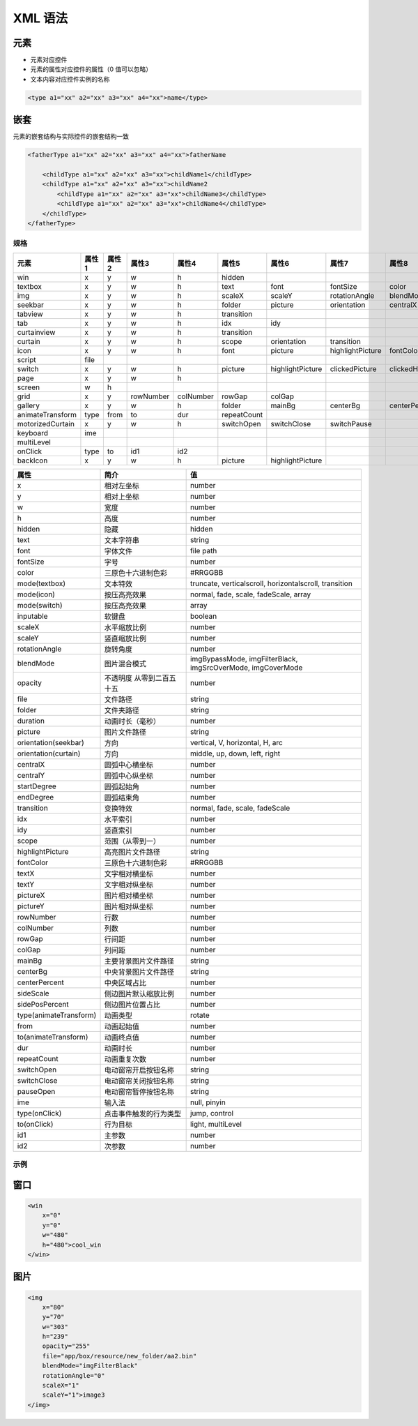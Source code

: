 
==========
XML 语法
==========


元素
-------

- 元素对应控件
- 元素的属性对应控件的属性（0 值可以忽略）
- 文本内容对应控件实例的名称

.. code-block:: xml

   <type a1="xx" a2="xx" a3="xx" a4="xx">name</type> 


嵌套
-----

元素的嵌套结构与实际控件的嵌套结构一致



.. raw:: html

   <style>
   .center {
       display: flex;
       justify-content: center;
   }
   </style>

.. raw:: html

   <div class="center">

.. mermaid::

   graph TD;
       fatherName --> childName1;
       fatherName --> childName2;
       childName2 --> childName3;
       childName2 --> childName4;

.. raw:: html

   </div>

.. code-block:: xml

   <fatherType a1="xx" a2="xx" a3="xx" a4="xx">fatherName 

       <childType a1="xx" a2="xx" a3="xx">childName1</childType> 
       <childType a1="xx" a2="xx" a3="xx">childName2
           <childType a1="xx" a2="xx" a3="xx">childName3</childType> 
           <childType a1="xx" a2="xx" a3="xx">childName4</childType> 
       </childType> 
   </fatherType> 

规格 
==========

.. list-table::
   :header-rows: 1
   :widths: 10 8 8 8 8 8 8 8 8 8 8 8 8 8 8 8 8 8

   * - 元素
     - 属性1
     - 属性2
     - 属性3
     - 属性4
     - 属性5
     - 属性6
     - 属性7
     - 属性8
     - 属性9
     - 属性10
     - 属性11
     - 属性12
     - 属性13
     - 属性14
     - 属性15
     - 属性16
     - 属性17
   * - win
     - x
     - y
     - w
     - h
     - hidden
     - 
     - 
     - 
     - 
     - 
     - 
     - 
     - 
     - 
     - 
     - 
     - 
   * - textbox
     - x
     - y
     - w
     - h
     - text
     - font
     - fontSize
     - color
     - mode
     - inputable
     - 
     - 
     - 
     - 
     - 
     - 
     - 
   * - img
     - x
     - y
     - w
     - h
     - scaleX
     - scaleY
     - rotationAngle
     - blendMode
     - opacity
     - file
     - folder
     - duration
     - 
     - 
     - 
     - 
     - 
   * - seekbar
     - x
     - y
     - w
     - h
     - folder
     - picture
     - orientation
     - centralX
     - centralY
     - startDegree
     - endDegree
     - reverse
     - blendMode
     - opacity
     - 
     - 
     - 
   * - tabview
     - x
     - y
     - w
     - h
     - transition
     - 
     - 
     - 
     - 
     - 
     - 
     - 
     - 
     - 
     - 
     - 
     - 
   * - tab
     - x
     - y
     - w
     - h
     - idx
     - idy
     - 
     - 
     - 
     - 
     - 
     - 
     - 
     - 
     - 
     - 
     - 
   * - curtainview
     - x
     - y
     - w
     - h
     - transition
     - 
     - 
     - 
     - 
     - 
     - 
     - 
     - 
     - 
     - 
     - 
     - 
   * - curtain
     - x
     - y
     - w
     - h
     - scope
     - orientation
     - transition
     - 
     - 
     - 
     - 
     - 
     - 
     - 
     - 
     - 
     - 
   * - icon
     - x
     - y
     - w
     - h
     - font
     - picture
     - highlightPicture
     - fontColor
     - fontSize
     - text
     - textX
     - textY
     - pictureX
     - pictureY
     - mode
     - blendMode
     - opacity
   * - script
     - file
     - 
     - 
     - 
     - 
     - 
     - 
     - 
     - 
     - 
     - 
     - 
     - 
     - 
     - 
     - 
     - 
   * - switch
     - x
     - y
     - w
     - h
     - picture
     - highlightPicture
     - clickedPicture
     - clickedHighlightPicture
     - pictureX
     - pictureY
     - blendMode
     - opacity
     - mode
     - duration
     - 
     - 
     - 
   * - page
     - x
     - y
     - w
     - h
     - 
     - 
     - 
     - 
     - 
     - 
     - 
     - 
     - 
     - 
     - 
     - 
     - 
   * - screen
     - w
     - h
     - 
     - 
     - 
     - 
     - 
     - 
     - 
     - 
     - 
     - 
     - 
     - 
     - 
     - 
     - 
   * - grid
     - x
     - y
     - rowNumber
     - colNumber
     - rowGap
     - colGap
     - 
     - 
     - 
     - 
     - 
     - 
     - 
     - 
     - 
     - 
     - 
   * - gallery
     - x
     - y
     - w
     - h
     - folder
     - mainBg
     - centerBg
     - centerPercent
     - sideScale
     - sidePosPercent
     - blendMode
     - opacity
     - 
     - 
     - 
     - 
     - 
   * - animateTransform
     - type
     - from
     - to
     - dur
     - repeatCount
     - 
     - 
     - 
     - 
     - 
     - 
     - 
     - 
     - 
     - 
     - 
     - 
   * - motorizedCurtain
     - x
     - y
     - w
     - h
     - switchOpen
     - switchClose
     - switchPause
     - 
     - 
     - 
     - 
     - 
     - 
     - 
     - 
     - 
     - 
   * - keyboard
     - ime
     - 
     - 
     - 
     - 
     - 
     - 
     - 
     - 
     - 
     - 
     - 
     - 
     - 
     - 
     - 
     - 
   * - multiLevel
     - 
     - 
     - 
     - 
     - 
     - 
     - 
     - 
     - 
     - 
     - 
     - 
     - 
     - 
     - 
     - 
     - 
   * - onClick
     - type
     - to
     - id1
     - id2
     - 
     - 
     - 
     - 
     - 
     - 
     - 
     - 
     - 
     - 
     - 
     - 
     - 
   * - backIcon
     - x
     - y
     - w
     - h
     - picture
     - highlightPicture
     - 
     - 
     - 
     - 
     - 
     - 
     - 
     - 
     - 
     - 
     - 



.. list-table::
   :header-rows: 1
   :widths: 6 10 20

   * - 属性
     - 简介
     - 值
   * - x
     - 相对左坐标
     - number
   * - y
     - 相对上坐标
     - number
   * - w
     - 宽度
     - number
   * - h
     - 高度
     - number
   * - hidden
     - 隐藏
     - hidden
   * - text
     - 文本字符串
     - string
   * - font
     - 字体文件
     - file path
   * - fontSize
     - 字号
     - number
   * - color
     - 三原色十六进制色彩
     - #RRGGBB
   * - mode(textbox)
     - 文本特效
     - truncate, verticalscroll, horizontalscroll, transition
   * - mode(icon)
     - 按压高亮效果
     - normal, fade, scale, fadeScale, array
   * - mode(switch)
     - 按压高亮效果
     - array
   * - inputable
     - 软键盘
     - boolean
   * - scaleX
     - 水平缩放比例
     - number
   * - scaleY
     - 竖直缩放比例
     - number
   * - rotationAngle
     - 旋转角度
     - number
   * - blendMode
     - 图片混合模式
     - imgBypassMode, imgFilterBlack, imgSrcOverMode, imgCoverMode
   * - opacity
     - 不透明度 从零到二百五十五
     - number
   * - file
     - 文件路径
     - string
   * - folder
     - 文件夹路径
     - string
   * - duration
     - 动画时长（毫秒）
     - number
   * - picture
     - 图片文件路径
     - string
   * - orientation(seekbar)
     - 方向
     - vertical, V, horizontal, H, arc
   * - orientation(curtain)
     - 方向
     - middle, up, down, left, right
   * - centralX
     - 圆弧中心横坐标
     - number
   * - centralY
     - 圆弧中心纵坐标
     - number
   * - startDegree
     - 圆弧起始角
     - number
   * - endDegree
     - 圆弧结束角
     - number
   * - transition
     - 变换特效
     - normal, fade, scale, fadeScale
   * - idx
     - 水平索引
     - number
   * - idy
     - 竖直索引
     - number
   * - scope
     - 范围（从零到一）
     - number
   * - highlightPicture
     - 高亮图片文件路径
     - string
   * - fontColor
     - 三原色十六进制色彩
     - #RRGGBB
   * - textX
     - 文字相对横坐标
     - number
   * - textY
     - 文字相对纵坐标
     - number
   * - pictureX
     - 图片相对横坐标
     - number
   * - pictureY
     - 图片相对纵坐标
     - number
   * - rowNumber
     - 行数
     - number
   * - colNumber
     - 列数
     - number
   * - rowGap
     - 行间距
     - number
   * - colGap
     - 列间距
     - number
   * - mainBg
     - 主要背景图片文件路径
     - string
   * - centerBg
     - 中央背景图片文件路径
     - string
   * - centerPercent
     - 中央区域占比
     - number
   * - sideScale
     - 侧边图片默认缩放比例
     - number
   * - sidePosPercent
     - 侧边图片位置占比
     - number
   * - type(animateTransform)
     - 动画类型
     - rotate
   * - from
     - 动画起始值
     - number
   * - to(animateTransform)
     - 动画终点值
     - number
   * - dur
     - 动画时长
     - number
   * - repeatCount
     - 动画重复次数
     - number
   * - switchOpen
     - 电动窗帘开启按钮名称
     - string
   * - switchClose
     - 电动窗帘关闭按钮名称
     - string
   * - pauseOpen
     - 电动窗帘暂停按钮名称
     - string
   * - ime
     - 输入法
     - null, pinyin
   * - type(onClick)
     - 点击事件触发的行为类型
     - jump, control
   * - to(onClick)
     - 行为目标
     - light, multiLevel
   * - id1
     - 主参数
     - number
   * - id2
     - 次参数
     - number


示例
=======

窗口 
------

.. code-block:: xml

   <win
       x="0"
       y="0"
       w="480"
       h="480">cool_win
   </win>

图片
------

.. code-block:: xml

   <img
       x="80"
       y="70"
       w="303"
       h="239"
       opacity="255"
       file="app/box/resource/new_folder/aa2.bin"
       blendMode="imgFilterBlack"
       rotationAngle="0"
       scaleX="1"
       scaleY="1">image3
   </img>







